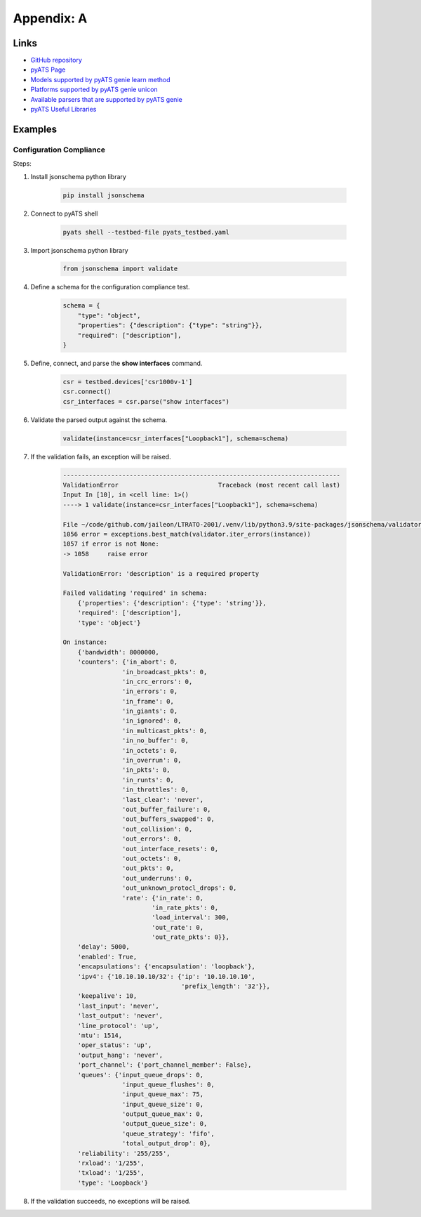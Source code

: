 Appendix: A
###########

Links
=====

- `GitHub repository <https://github.com/CiscoLives/LTRATO-2001>`_
- `pyATS Page <https://developer.cisco.com/pyats/>`_
- `Models supported by pyATS genie learn method <https://pubhub.devnetcloud.com/media/genie-feature-browser/docs/#/models>`_
- `Platforms supported by pyATS genie unicon <https://pubhub.devnetcloud.com/media/unicon/docs/user_guide/supported_platforms.html>`_
- `Available parsers that are supported by pyATS genie <https://pubhub.devnetcloud.com/media/genie-feature-browser/docs/#/parsers>`_
- `pyATS Useful Libraries <https://pubhub.devnetcloud.com/media/genie-docs/docs/userguide/utils/index.html>`_


Examples
========

Configuration Compliance
------------------------

Steps:

#. Install jsonschema python library

    .. code-block:: bash

        pip install jsonschema


#. Connect to pyATS shell

    .. code-block:: bash

        pyats shell --testbed-file pyats_testbed.yaml 


#. Import jsonschema python library

    .. code-block:: python

        from jsonschema import validate 


#. Define a schema for the configuration compliance test.

    .. code-block:: python

        schema = {
            "type": "object",
            "properties": {"description": {"type": "string"}},
            "required": ["description"],
        }

#. Define, connect, and parse the **show interfaces** command.

    .. code-block:: python

        csr = testbed.devices['csr1000v-1']
        csr.connect()
        csr_interfaces = csr.parse("show interfaces")

#. Validate the parsed output against the schema.

    .. code-block:: python

        validate(instance=csr_interfaces["Loopback1"], schema=schema)

#. If the validation fails, an exception will be raised.

    .. code-block:: bash

        ---------------------------------------------------------------------------
        ValidationError                           Traceback (most recent call last)
        Input In [10], in <cell line: 1>()
        ----> 1 validate(instance=csr_interfaces["Loopback1"], schema=schema)

        File ~/code/github.com/jaileon/LTRATO-2001/.venv/lib/python3.9/site-packages/jsonschema/validators.py:1058, in validate(instance, schema, cls, *args, **kwargs)
        1056 error = exceptions.best_match(validator.iter_errors(instance))
        1057 if error is not None:
        -> 1058     raise error

        ValidationError: 'description' is a required property

        Failed validating 'required' in schema:
            {'properties': {'description': {'type': 'string'}},
            'required': ['description'],
            'type': 'object'}

        On instance:
            {'bandwidth': 8000000,
            'counters': {'in_abort': 0,
                        'in_broadcast_pkts': 0,
                        'in_crc_errors': 0,
                        'in_errors': 0,
                        'in_frame': 0,
                        'in_giants': 0,
                        'in_ignored': 0,
                        'in_multicast_pkts': 0,
                        'in_no_buffer': 0,
                        'in_octets': 0,
                        'in_overrun': 0,
                        'in_pkts': 0,
                        'in_runts': 0,
                        'in_throttles': 0,
                        'last_clear': 'never',
                        'out_buffer_failure': 0,
                        'out_buffers_swapped': 0,
                        'out_collision': 0,
                        'out_errors': 0,
                        'out_interface_resets': 0,
                        'out_octets': 0,
                        'out_pkts': 0,
                        'out_underruns': 0,
                        'out_unknown_protocl_drops': 0,
                        'rate': {'in_rate': 0,
                                'in_rate_pkts': 0,
                                'load_interval': 300,
                                'out_rate': 0,
                                'out_rate_pkts': 0}},
            'delay': 5000,
            'enabled': True,
            'encapsulations': {'encapsulation': 'loopback'},
            'ipv4': {'10.10.10.10/32': {'ip': '10.10.10.10',
                                        'prefix_length': '32'}},
            'keepalive': 10,
            'last_input': 'never',
            'last_output': 'never',
            'line_protocol': 'up',
            'mtu': 1514,
            'oper_status': 'up',
            'output_hang': 'never',
            'port_channel': {'port_channel_member': False},
            'queues': {'input_queue_drops': 0,
                        'input_queue_flushes': 0,
                        'input_queue_max': 75,
                        'input_queue_size': 0,
                        'output_queue_max': 0,
                        'output_queue_size': 0,
                        'queue_strategy': 'fifo',
                        'total_output_drop': 0},
            'reliability': '255/255',
            'rxload': '1/255',
            'txload': '1/255',
            'type': 'Loopback'}


#. If the validation succeeds, no exceptions will be raised.

.. sectionauthor:: Luis Rueda <lurueda@cisco.com>, Jairo Leon <jaileon@cisco.com>

